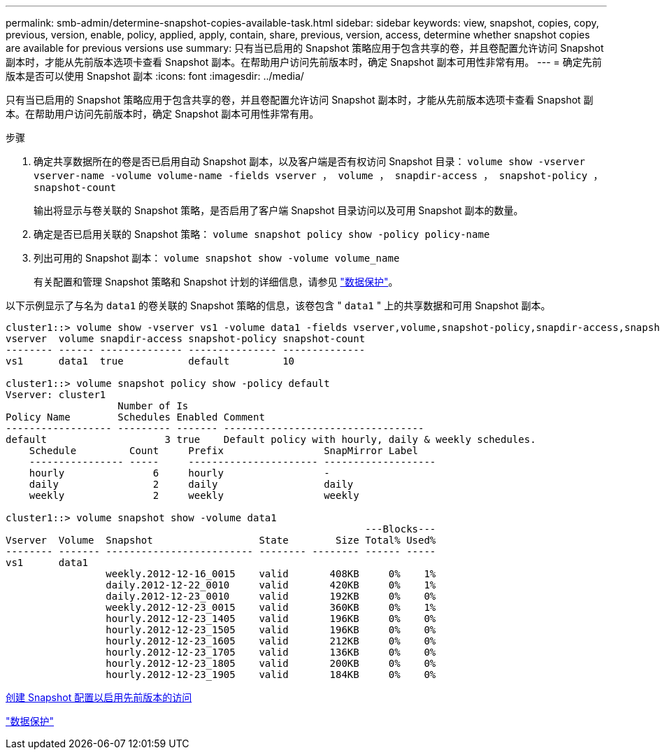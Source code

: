---
permalink: smb-admin/determine-snapshot-copies-available-task.html 
sidebar: sidebar 
keywords: view, snapshot, copies, copy, previous, version, enable, policy, applied, apply, contain, share, previous, version, access, determine whether snapshot copies are available for previous versions use 
summary: 只有当已启用的 Snapshot 策略应用于包含共享的卷，并且卷配置允许访问 Snapshot 副本时，才能从先前版本选项卡查看 Snapshot 副本。在帮助用户访问先前版本时，确定 Snapshot 副本可用性非常有用。 
---
= 确定先前版本是否可以使用 Snapshot 副本
:icons: font
:imagesdir: ../media/


[role="lead"]
只有当已启用的 Snapshot 策略应用于包含共享的卷，并且卷配置允许访问 Snapshot 副本时，才能从先前版本选项卡查看 Snapshot 副本。在帮助用户访问先前版本时，确定 Snapshot 副本可用性非常有用。

.步骤
. 确定共享数据所在的卷是否已启用自动 Snapshot 副本，以及客户端是否有权访问 Snapshot 目录： `volume show -vserver vserver-name -volume volume-name -fields vserver ， volume ， snapdir-access ， snapshot-policy ， snapshot-count`
+
输出将显示与卷关联的 Snapshot 策略，是否启用了客户端 Snapshot 目录访问以及可用 Snapshot 副本的数量。

. 确定是否已启用关联的 Snapshot 策略： `volume snapshot policy show -policy policy-name`
. 列出可用的 Snapshot 副本： `volume snapshot show -volume volume_name`
+
有关配置和管理 Snapshot 策略和 Snapshot 计划的详细信息，请参见 link:../data-protection/index.html["数据保护"]。



以下示例显示了与名为 `data1` 的卷关联的 Snapshot 策略的信息，该卷包含 " `data1` " 上的共享数据和可用 Snapshot 副本。

[listing]
----
cluster1::> volume show -vserver vs1 -volume data1 -fields vserver,volume,snapshot-policy,snapdir-access,snapshot-count
vserver  volume snapdir-access snapshot-policy snapshot-count
-------- ------ -------------- --------------- --------------
vs1      data1  true           default         10

cluster1::> volume snapshot policy show -policy default
Vserver: cluster1
                   Number of Is
Policy Name        Schedules Enabled Comment
------------------ --------- ------- ----------------------------------
default                    3 true    Default policy with hourly, daily & weekly schedules.
    Schedule         Count     Prefix                 SnapMirror Label
    ---------------- -----     ---------------------- -------------------
    hourly               6     hourly                 -
    daily                2     daily                  daily
    weekly               2     weekly                 weekly

cluster1::> volume snapshot show -volume data1
                                                             ---Blocks---
Vserver  Volume  Snapshot                  State        Size Total% Used%
-------- ------- ------------------------- -------- -------- ------ -----
vs1      data1
                 weekly.2012-12-16_0015    valid       408KB     0%    1%
                 daily.2012-12-22_0010     valid       420KB     0%    1%
                 daily.2012-12-23_0010     valid       192KB     0%    0%
                 weekly.2012-12-23_0015    valid       360KB     0%    1%
                 hourly.2012-12-23_1405    valid       196KB     0%    0%
                 hourly.2012-12-23_1505    valid       196KB     0%    0%
                 hourly.2012-12-23_1605    valid       212KB     0%    0%
                 hourly.2012-12-23_1705    valid       136KB     0%    0%
                 hourly.2012-12-23_1805    valid       200KB     0%    0%
                 hourly.2012-12-23_1905    valid       184KB     0%    0%
----
xref:create-snapshot-config-previous-versions-access-task.adoc[创建 Snapshot 配置以启用先前版本的访问]

link:../data-protection/index.html["数据保护"]
